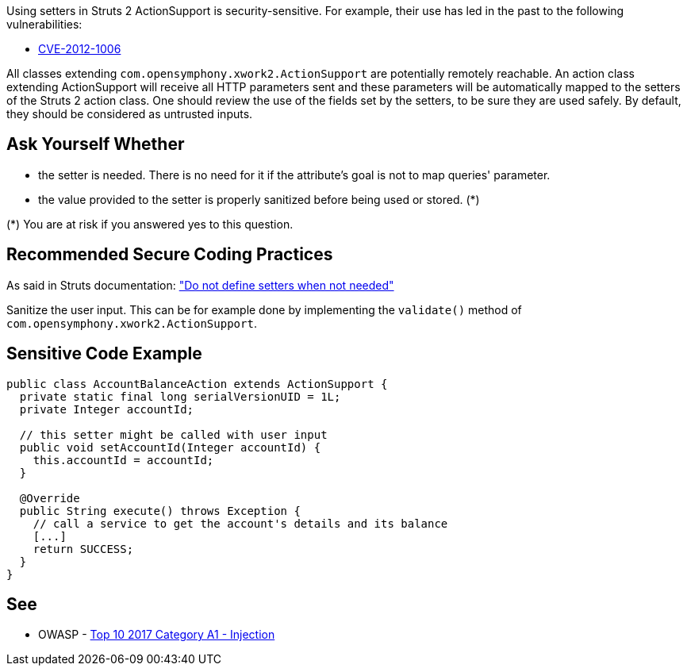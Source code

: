 Using setters in Struts 2 ActionSupport is security-sensitive. For example, their use has led in the past to the following vulnerabilities:

* https://www.cve.org/CVERecord?id=CVE-2012-1006[CVE-2012-1006]

All classes extending ``++com.opensymphony.xwork2.ActionSupport++`` are potentially remotely reachable. An action class extending ActionSupport will receive all HTTP parameters sent and these parameters will be automatically mapped to the setters of the Struts 2 action class. One should review the use of the fields set by the setters, to be sure they are used safely. By default, they should be considered as untrusted inputs.


== Ask Yourself Whether

* the setter is needed. There is no need for it if the attribute's goal is not to map queries' parameter.
* the value provided to the setter is properly sanitized before being used or stored. (*)

(*) You are at risk if you answered yes to this question.


== Recommended Secure Coding Practices

As said in Struts documentation: https://struts.apache.org/security/#do-not-define-setters-when-not-needed["Do not define setters when not needed"]

Sanitize the user input. This can be for example done by implementing the ``++validate()++`` method of ``++com.opensymphony.xwork2.ActionSupport++``.


== Sensitive Code Example

[source,java]
----
public class AccountBalanceAction extends ActionSupport {
  private static final long serialVersionUID = 1L;
  private Integer accountId;

  // this setter might be called with user input
  public void setAccountId(Integer accountId) {
    this.accountId = accountId;
  }

  @Override
  public String execute() throws Exception {
    // call a service to get the account's details and its balance
    [...]
    return SUCCESS;
  }
}
----


== See

* OWASP - https://owasp.org/www-project-top-ten/2017/A1_2017-Injection[Top 10 2017 Category A1 - Injection]


ifdef::env-github,rspecator-view[]

'''
== Implementation Specification
(visible only on this page)

=== Message

Make sure that executing this ActionSupport is safe.


=== Highlighting

First: the ``++execute++`` method

Second: locations where the setters are defined.


'''
== Comments And Links
(visible only on this page)

=== is related to: S4529

=== on 26 Mar 2018, 20:52:10 Alexandre Gigleux wrote:
Struts 2 Examples: \https://github.com/apache/struts-examples


This rule should raise an issue if:

* the class is extending ``++com.opensymphony.xwork2.ActionSupport++``
* the class overrides the ``++execute++`` method
* the class is having at least one setter method

=== on 26 Mar 2018, 20:56:59 Alexandre Gigleux wrote:
This is a "Security Hotspot".

=== on 27 May 2020, 16:47:21 Eric Therond wrote:
Deprecated because it overlaps with SonarSecurity

endif::env-github,rspecator-view[]
